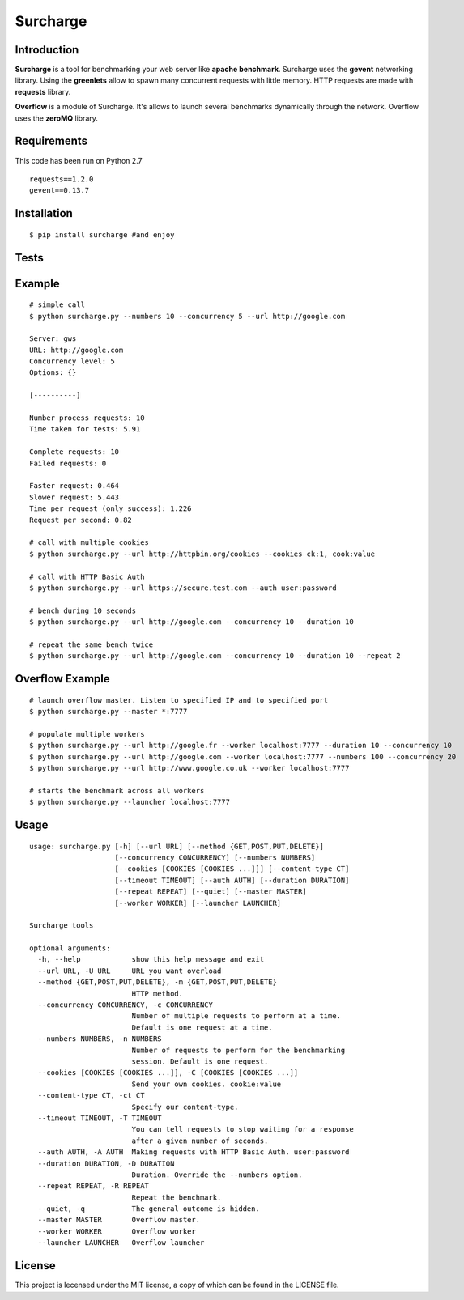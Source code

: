 =========
Surcharge
=========
.. image:: https://pypip.in/d/surcharge/badge.png
        :target: https://crate.io/packages/surcharge/

Introduction
============
**Surcharge** is a tool for benchmarking your web server like **apache benchmark**.
Surcharge uses the **gevent** networking library. Using the **greenlets** allow to spawn many concurrent requests with little memory.
HTTP requests are made with **requests** library.

**Overflow** is a module of Surcharge. It's allows to launch several benchmarks dynamically through the network. Overflow uses the **zeroMQ** library.

Requirements
============
This code has been run on Python 2.7
::

  requests==1.2.0
  gevent==0.13.7

Installation
============
::

  $ pip install surcharge #and enjoy

Tests
=====

Example
=======
::


  # simple call
  $ python surcharge.py --numbers 10 --concurrency 5 --url http://google.com

  Server: gws
  URL: http://google.com
  Concurrency level: 5
  Options: {}

  [----------]

  Number process requests: 10
  Time taken for tests: 5.91

  Complete requests: 10
  Failed requests: 0

  Faster request: 0.464
  Slower request: 5.443
  Time per request (only success): 1.226
  Request per second: 0.82

  # call with multiple cookies
  $ python surcharge.py --url http://httpbin.org/cookies --cookies ck:1, cook:value

  # call with HTTP Basic Auth
  $ python surcharge.py --url https://secure.test.com --auth user:password

  # bench during 10 seconds
  $ python surcharge.py --url http://google.com --concurrency 10 --duration 10

  # repeat the same bench twice
  $ python surcharge.py --url http://google.com --concurrency 10 --duration 10 --repeat 2

Overflow Example
================
::


  # launch overflow master. Listen to specified IP and to specified port
  $ python surcharge.py --master *:7777

  # populate multiple workers
  $ python surcharge.py --url http://google.fr --worker localhost:7777 --duration 10 --concurrency 10
  $ python surcharge.py --url http://google.com --worker localhost:7777 --numbers 100 --concurrency 20
  $ python surcharge.py --url http://www.google.co.uk --worker localhost:7777

  # starts the benchmark across all workers
  $ python surcharge.py --launcher localhost:7777

Usage
=====
::


  usage: surcharge.py [-h] [--url URL] [--method {GET,POST,PUT,DELETE}]
                      [--concurrency CONCURRENCY] [--numbers NUMBERS]
                      [--cookies [COOKIES [COOKIES ...]]] [--content-type CT]
                      [--timeout TIMEOUT] [--auth AUTH] [--duration DURATION]
                      [--repeat REPEAT] [--quiet] [--master MASTER]
                      [--worker WORKER] [--launcher LAUNCHER]

  Surcharge tools

  optional arguments:
    -h, --help            show this help message and exit
    --url URL, -U URL     URL you want overload
    --method {GET,POST,PUT,DELETE}, -m {GET,POST,PUT,DELETE}
                          HTTP method.
    --concurrency CONCURRENCY, -c CONCURRENCY
                          Number of multiple requests to perform at a time.
                          Default is one request at a time.
    --numbers NUMBERS, -n NUMBERS
                          Number of requests to perform for the benchmarking
                          session. Default is one request.
    --cookies [COOKIES [COOKIES ...]], -C [COOKIES [COOKIES ...]]
                          Send your own cookies. cookie:value
    --content-type CT, -ct CT
                          Specify our content-type.
    --timeout TIMEOUT, -T TIMEOUT
                          You can tell requests to stop waiting for a response
                          after a given number of seconds.
    --auth AUTH, -A AUTH  Making requests with HTTP Basic Auth. user:password
    --duration DURATION, -D DURATION
                          Duration. Override the --numbers option.
    --repeat REPEAT, -R REPEAT
                          Repeat the benchmark.
    --quiet, -q           The general outcome is hidden.
    --master MASTER       Overflow master.
    --worker WORKER       Overflow worker
    --launcher LAUNCHER   Overflow launcher

License
=======
This project is lecensed under the MIT license, a copy of which can be found in the LICENSE file.

